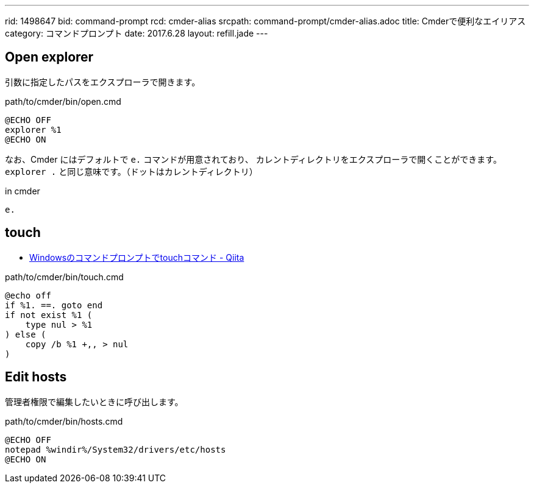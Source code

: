 ---
rid: 1498647
bid: command-prompt
rcd: cmder-alias
srcpath: command-prompt/cmder-alias.adoc
title: Cmderで便利なエイリアス
category: コマンドプロンプト
date: 2017.6.28
layout: refill.jade
---

== Open explorer

引数に指定したパスをエクスプローラで開きます。

.path/to/cmder/bin/open.cmd
```batch
@ECHO OFF
explorer %1
@ECHO ON
```

なお、Cmder にはデフォルトで `e.` コマンドが用意されており、
カレントディレクトリをエクスプローラで開くことができます。
`explorer .` と同じ意味です。（ドットはカレントディレクトリ）

.in cmder
```batch
e.
```


== touch

- link:https://qiita.com/Hiroki_M/items/ffac4383baac1c03adc0[Windowsのコマンドプロンプトでtouchコマンド - Qiita]

.path/to/cmder/bin/touch.cmd
```batch
@echo off
if %1. ==. goto end
if not exist %1 (
    type nul > %1
) else (
    copy /b %1 +,, > nul
)
```


== Edit hosts

管理者権限で編集したいときに呼び出します。

.path/to/cmder/bin/hosts.cmd
```batch
@ECHO OFF
notepad %windir%/System32/drivers/etc/hosts
@ECHO ON
```
